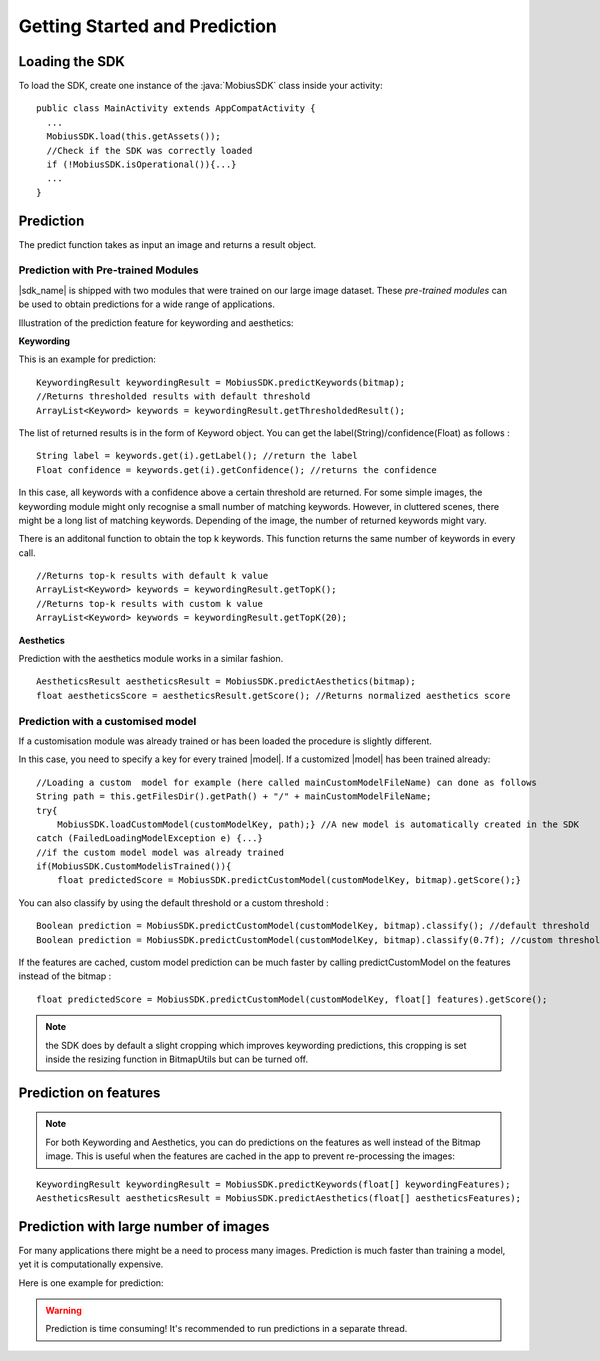 Getting Started and Prediction
================================


Loading the SDK
------------------

To load the SDK, create one instance of the :java:`MobiusSDK` class inside your activity:

::

  public class MainActivity extends AppCompatActivity {
    ...
    MobiusSDK.load(this.getAssets());
    //Check if the SDK was correctly loaded
    if (!MobiusSDK.isOperational()){...}
    ...
  }



Prediction
-----------


The predict function takes as input an image and returns a result object. 




Prediction with Pre-trained Modules
^^^^^^^^^^^^^^^^^^^^^^^^^^^^^^^^^^^^^

|sdk_name| is shipped with two modules that were trained on our large image dataset.
These *pre-trained modules* can be used to obtain predictions for a wide range of applications.

Illustration of the prediction feature for keywording and aesthetics:

.. image::
   data/prediction_public_models.png
   :height: 400 px
   :width: 600 px
   :align: left


**Keywording**

This is an example for prediction:

::

  KeywordingResult keywordingResult = MobiusSDK.predictKeywords(bitmap);
  //Returns thresholded results with default threshold
  ArrayList<Keyword> keywords = keywordingResult.getThresholdedResult();

The list of returned results is in the form of Keyword object. You can get the label(String)/confidence(Float) as follows :

::

  String label = keywords.get(i).getLabel(); //return the label
  Float confidence = keywords.get(i).getConfidence(); //returns the confidence

In this case, all keywords with a confidence above a certain threshold are returned.
For some simple images, the keywording module might only recognise a small number of matching keywords.
However, in cluttered scenes, there might be a long list of matching keywords. Depending of the image, the number
of returned keywords might vary.

.. todo::

  what are the concrete default values? why did we pick these?

There is an additonal function to obtain the top k keywords. This function returns
the same number of keywords in every call.

::

  //Returns top-k results with default k value
  ArrayList<Keyword> keywords = keywordingResult.getTopK();
  //Returns top-k results with custom k value
  ArrayList<Keyword> keywords = keywordingResult.getTopK(20);


**Aesthetics**

Prediction with the aesthetics module works in a similar fashion.

::

  AestheticsResult aestheticsResult = MobiusSDK.predictAesthetics(bitmap);
  float aestheticsScore = aestheticsResult.getScore(); //Returns normalized aesthetics score

.. todo::

  wondering if it makes sense to swap aesthetics and keywording since keywording is more complex



Prediction with a customised model
^^^^^^^^^^^^^^^^^^^^^^^^^^^^^^^^^^^^^^^^^^^^^^^^^^

If a customisation module was already trained or has been loaded the procedure is slightly different.

In this case, you need to specify a key for every trained |model|. If a customized |model| has been trained already:

::

  //Loading a custom  model for example (here called mainCustomModelFileName) can done as follows
  String path = this.getFilesDir().getPath() + "/" + mainCustomModelFileName;
  try{
      MobiusSDK.loadCustomModel(customModelKey, path);} //A new model is automatically created in the SDK
  catch (FailedLoadingModelException e) {...}
  //if the custom model model was already trained
  if(MobiusSDK.CustomModelisTrained()){
      float predictedScore = MobiusSDK.predictCustomModel(customModelKey, bitmap).getScore();}

You can also classify by using the default threshold or a custom threshold :

::

  Boolean prediction = MobiusSDK.predictCustomModel(customModelKey, bitmap).classify(); //default threshold
  Boolean prediction = MobiusSDK.predictCustomModel(customModelKey, bitmap).classify(0.7f); //custom threshold

If the features are cached, custom model prediction can be much faster by calling predictCustomModel on the features instead of the bitmap :

::

  float predictedScore = MobiusSDK.predictCustomModel(customModelKey, float[] features).getScore();


.. note::

  the SDK does by default a slight cropping which improves keywording predictions, this cropping is set inside the resizing function in BitmapUtils but can be turned off.



Prediction on features
-------------------------


.. note::

  For both Keywording and Aesthetics, you can do predictions on the features as well instead of the Bitmap image. This is useful when the features are cached in the app to prevent re-processing the images:

::

  KeywordingResult keywordingResult = MobiusSDK.predictKeywords(float[] keywordingFeatures);
  AestheticsResult aestheticsResult = MobiusSDK.predictAesthetics(float[] aestheticsFeatures);


Prediction with large number of images
-----------------------------------------

For many applications there might be a need to process many images. Prediction
is much faster than training a model, yet it is computationally expensive.

.. todo::

  put number or chart here

Here is one example for prediction:

.. warning::

  Prediction is time consuming! It's recommended to run predictions in a separate thread.

.. todo::

  put code here
